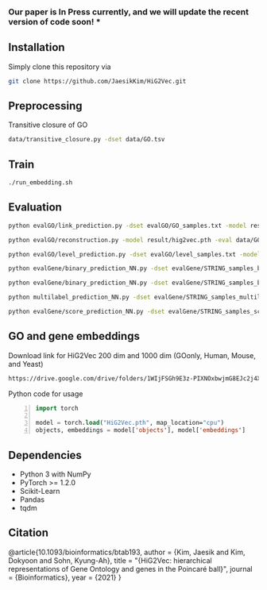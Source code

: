 # HiG2Vec
*** Our paper is In Press currently, and we will update the recent version of code soon! ***

** Installation
Simply clone this repository via

#+BEGIN_SRC sh
git clone https://github.com/JaesikKim/HiG2Vec.git
#+END_SRC

** Preprocessing
Transitive closure of GO
#+BEGIN_SRC sh
data/transitive_closure.py -dset data/GO.tsv
#+END_SRC

** Train
#+BEGIN_SRC sh
./run_embedding.sh
#+END_SRC

** Evaluation
#+BEGIN_SRC sh
python evalGO/link_prediction.py -dset evalGO/GO_samples.txt -model result/hig2vec.pth -distfn poincare
#+END_SRC

#+BEGIN_SRC sh
python evalGO/reconstruction.py -model result/hig2vec.pth -eval data/GO_closure.tsv -distfn poincare
#+END_SRC

#+BEGIN_SRC sh
python evalGO/level_prediction.py -dset evalGO/level_samples.txt -model result/hig2vec.pth -fout evalGO/level_output.txt 
#+END_SRC

#+BEGIN_SRC sh
python evalGene/binary_prediction_NN.py -dset evalGene/STRING_samples_binary.csv -model result/hig2vec.pth -fout evalGene/binary_output.txt
#+END_SRC

#+BEGIN_SRC sh
python evalGene/binary_prediction_NN.py -dset evalGene/STRING_samples_binary.csv -model result/hig2vec.pth -fout evalGene/binary_output.txt
#+END_SRC

#+BEGIN_SRC sh
python multilabel_prediction_NN.py -dset evalGene/STRING_samples_multilabel.csv -model result/hig2vec.pth
#+END_SRC

#+BEGIN_SRC sh
python evalGene/score_prediction_NN.py -dset evalGene/STRING_samples_score.csv -model result/hig2vec.pth -fout evalGene/score_output.txt
#+END_SRC

** GO and gene embeddings
Download link for HiG2Vec 200 dim and 1000 dim (GOonly, Human, Mouse, and Yeast)
#+BEGIN_SRC org
https://drive.google.com/drive/folders/1WIjFSGh9E3z-PIXNOxbwjmG8EJc2j4XT?usp=sharing
#+END_SRC

Python code for usage
#+BEGIN_SRC emacs-lisp -n
import torch

model = torch.load("HiG2Vec.pth", map_location="cpu")
objects, embeddings = model['objects'], model['embeddings']
#+END_SRC

** Dependencies
- Python 3 with NumPy
- PyTorch >= 1.2.0
- Scikit-Learn
- Pandas
- tqdm

** Citation
@article{10.1093/bioinformatics/btab193,
    author = {Kim, Jaesik and Kim, Dokyoon and Sohn, Kyung-Ah},
    title = "{HiG2Vec: hierarchical representations of Gene Ontology and genes in the Poincaré ball}",
    journal = {Bioinformatics},
    year = {2021}
}
